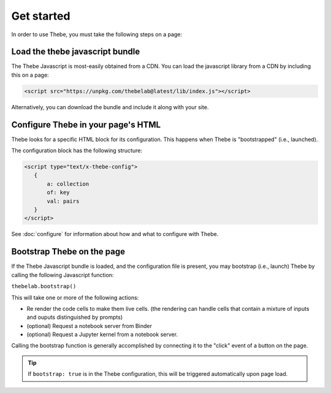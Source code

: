 ===========
Get started
===========

In order to use Thebe, you must take the following steps on a page:

Load the thebe javascript bundle
================================

The Thebe Javascript is most-easily obtained from a CDN.
You can load the javascript library from a CDN by including this on a page:

.. code:: html

   <script src="https://unpkg.com/thebelab@latest/lib/index.js"></script>

Alternatively, you can download the bundle and include it along with your site.

Configure Thebe in your page's HTML
===================================

Thebe looks for a specific HTML block for its configuration. This happens
when Thebe is "bootstrapped" (i.e., launched).

The configuration block has the following structure:

.. code-block:: html

   <script type="text/x-thebe-config">
      {
          a: collection
          of: key
          val: pairs
      }
   </script>

See :doc:`configure` for information about how and what to configure with Thebe.


Bootstrap Thebe on the page
===========================

If the Thebe Javascript bundle is loaded, and the configuration file is present,
you may bootstrap (i.e., launch) Thebe by calling the following Javascript function:

``thebelab.bootstrap()``

This will take one or more of the following actions:

* Re render the code cells to make them live cells. (the rendering can handle cells that contain a mixture of inputs and ouputs distinguished by prompts)
* (optional) Request a notebook server from Binder
* (optional) Request a Jupyter kernel from a notebook server.

Calling the bootstrap function is generally accomplished by connecting it to the
"click" event of a button on the page.

.. tip::

   If ``bootstrap: true`` is in the Thebe configuration, this will be triggered
   automatically upon page load.
